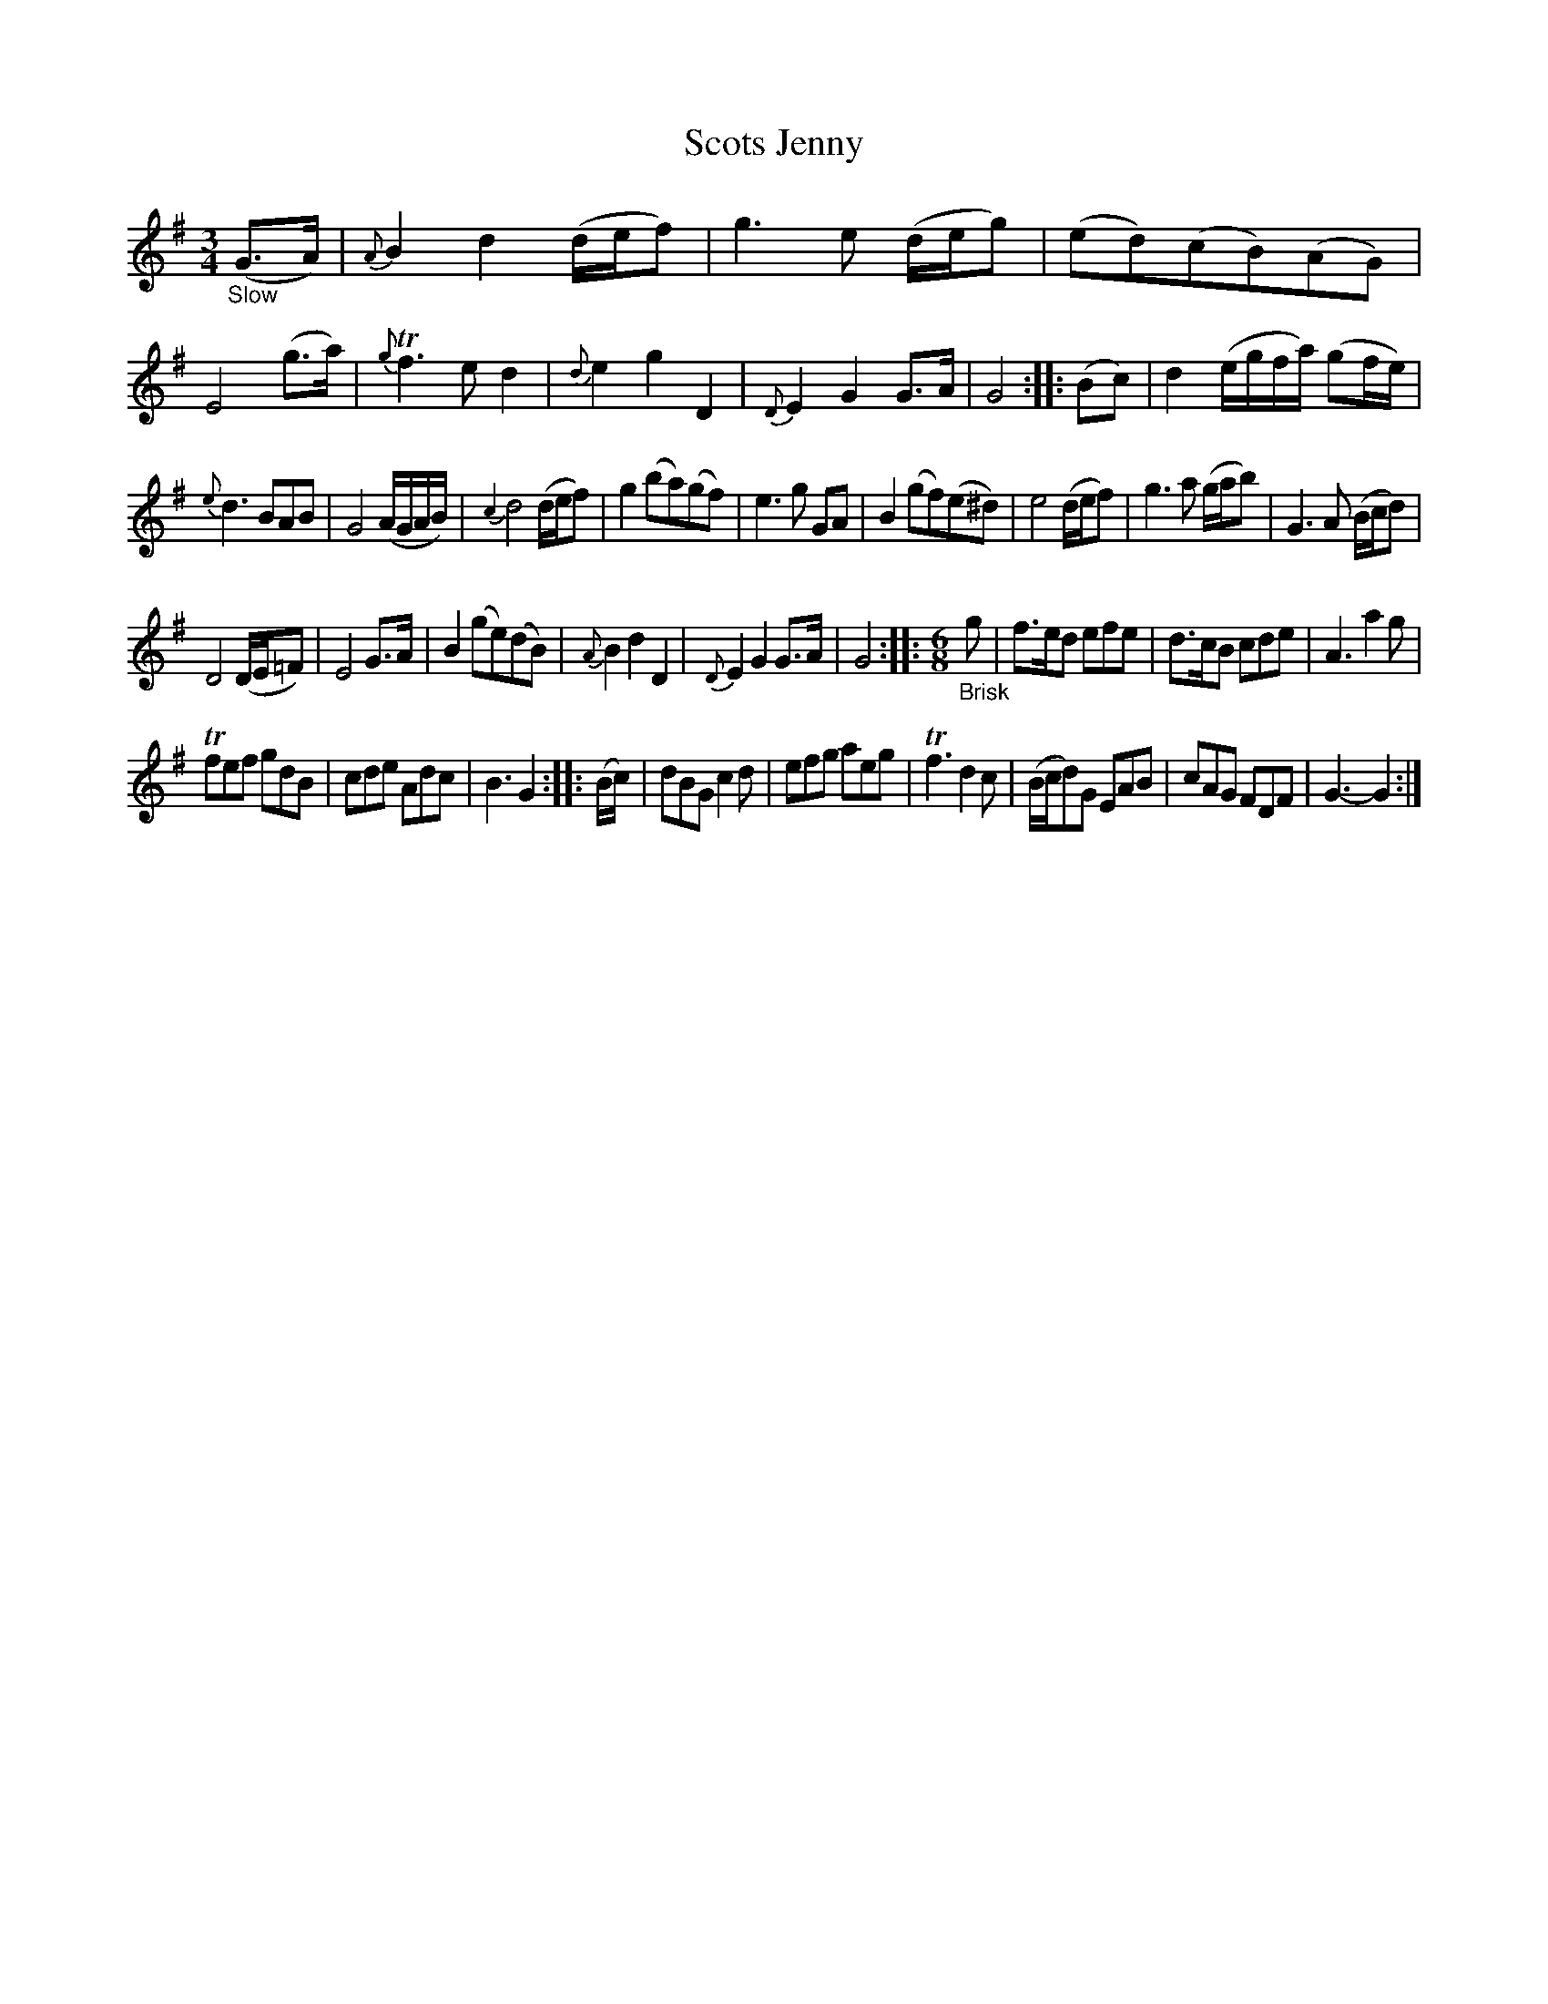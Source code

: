 X: 15071
T: Scots Jenny
%R: air, minuet, waltz
B: James Oswald "The Caledonian Pocket Companion" v.1 b.5 p.7 #1 (top 5 staves contunued from p.6)
S: https://ia800501.us.archive.org/18/items/caledonianpocket01rugg/caledonianpocket01rugg_bw.pdf
Z: 2020 John Chambers <jc:trillian.mit.edu>
M: 3/4
L: 1/8
K: G
%%slurgraces 1
%%graceslurs 1
"_Slow"(G>A) |\
{A}B2 d2 (d/e/f) | g3 e (d/e/g) | (ed)(cB)(AG) | E4 (g>a) |\
{g}Tf3 e d2 | {d}e2 g2 D2 | {D}E2 G2 G>A | G4 :: (Bc) |\
d2 (e/g/f/a/) (gf/e/) |
{e}d3 BAB | G4 (A/G/A/B/) |  {c2}d4 (d/e/f) |\
g2 (ba)(gf) | e3 g GA | B2 (gf)(e^d) | e4 (d/e/f) |\
g3 a (g/a/b) | G3 A (B/c/d) |
D4 (D/E/=F) | E4 G>A |\
B2 (ge)(dB) | {A}B2 d2 D2 | {D}E2 G2 G>A | G4 ::\
[M:6/8] "_Brisk"g |\
f>ed efe | d>cB cde | A3 a2g |
Tfef gdB | cde Adc | B3 G2 :: (B/c/) | dBG c2d | efg aeg |\
Tf3 d2c | (B/c/d)G EAB | cAG FDF | G3- G2 :|
